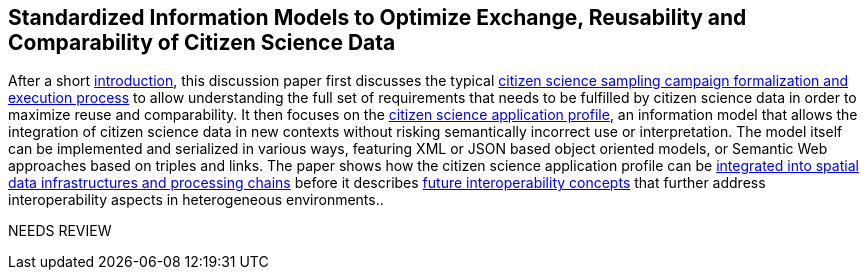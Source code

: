 [[overview]]
== Standardized Information Models to Optimize Exchange, Reusability and Comparability of Citizen Science Data

After a short <<CitizenScienceIntroduction,introduction>>, this discussion paper first discusses the typical <<CitizenScienceProcess,citizen science sampling campaign formalization and execution process>> to allow understanding the full set of requirements that needs to be fulfilled by citizen science data in order to maximize reuse and comparability. It then focuses on the <<CitizenScienceApplicationProfile,citizen science application profile>>, an information model that allows the integration of citizen science data in new contexts without risking semantically incorrect use or interpretation. The model itself can be implemented and serialized in various ways, featuring XML or JSON based object oriented models, or Semantic Web approaches based on triples and links. The paper shows how the citizen science application profile can be <<SDIIntegration,integrated into spatial data infrastructures and processing chains>> before it describes <<FutureInteroperability,future interoperability concepts>> that further address interoperability aspects in heterogeneous environments..


[yellow-background]#NEEDS REVIEW#
